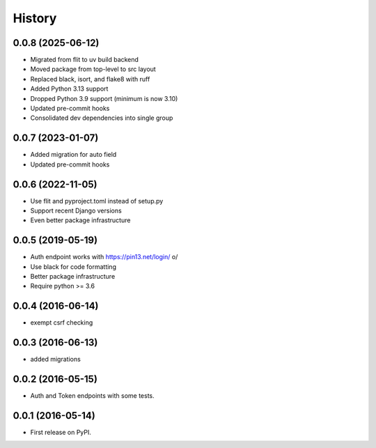 .. :changelog:

History
-------

0.0.8 (2025-06-12)
++++++++++++++++++
* Migrated from flit to uv build backend
* Moved package from top-level to src layout
* Replaced black, isort, and flake8 with ruff
* Added Python 3.13 support
* Dropped Python 3.9 support (minimum is now 3.10)
* Updated pre-commit hooks
* Consolidated dev dependencies into single group

0.0.7 (2023-01-07)
++++++++++++++++++
* Added migration for auto field
* Updated pre-commit hooks

0.0.6 (2022-11-05)
++++++++++++++++++

* Use flit and pyproject.toml instead of setup.py
* Support recent Django versions
* Even better package infrastructure

0.0.5 (2019-05-19)
++++++++++++++++++

* Auth endpoint works with https://pin13.net/login/ \o/
* Use black for code formatting
* Better package infrastructure
* Require python >= 3.6

0.0.4 (2016-06-14)
++++++++++++++++++

* exempt csrf checking

0.0.3 (2016-06-13)
++++++++++++++++++

* added migrations

0.0.2 (2016-05-15)
++++++++++++++++++

* Auth and Token endpoints with some tests.

0.0.1 (2016-05-14)
++++++++++++++++++

* First release on PyPI.
